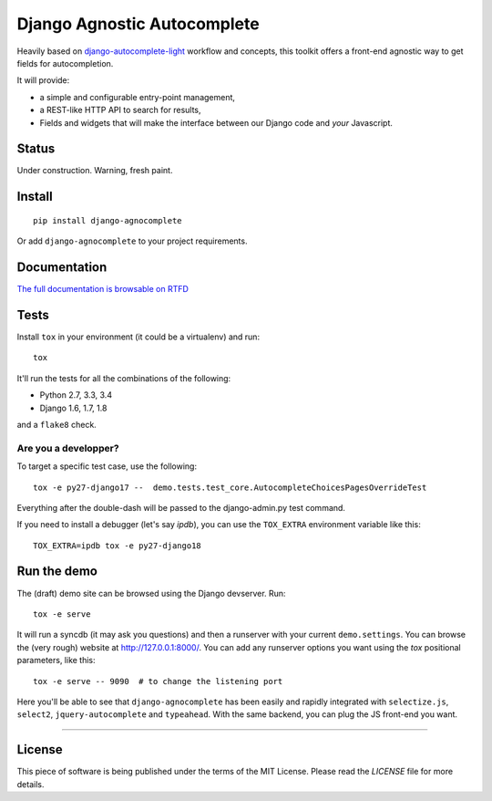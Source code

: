 ============================
Django Agnostic Autocomplete
============================


.. image:: https://travis-ci.org/novafloss/django-agnocomplete.svg?branch=master
    :target: https://travis-ci.org/novafloss/django-agnocomplete


Heavily based on `django-autocomplete-light <https://github.com/yourlabs/django-autocomplete-light/>`_ workflow and concepts, this toolkit offers a front-end agnostic way to get fields for autocompletion.

It will provide:

* a simple and configurable entry-point management,
* a REST-like HTTP API to search for results,
* Fields and widgets that will make the interface between our Django code and *your* Javascript.

Status
======

Under construction. Warning, fresh paint.

Install
=======

::

    pip install django-agnocomplete

Or add ``django-agnocomplete`` to your project requirements.

Documentation
=============

`The full documentation is browsable on RTFD <http://django-agnocomplete.readthedocs.org/en/latest/>`_


Tests
=====

Install ``tox`` in your environment (it could be a virtualenv) and run::

    tox

It'll run the tests for all the combinations of the following:

* Python 2.7, 3.3, 3.4
* Django 1.6, 1.7, 1.8

and a ``flake8`` check.

Are you a developper?
---------------------

To target a specific test case, use the following::

    tox -e py27-django17 --  demo.tests.test_core.AutocompleteChoicesPagesOverrideTest

Everything after the double-dash will be passed to the django-admin.py test command.

If you need to install a debugger (let's say `ipdb`), you can use the ``TOX_EXTRA`` environment variable like this::

    TOX_EXTRA=ipdb tox -e py27-django18


Run the demo
============

The (draft) demo site can be browsed using the Django devserver. Run::

    tox -e serve

It will run a syncdb (it may ask you questions) and then a runserver with your current ``demo.settings``. You can browse the (very rough) website at http://127.0.0.1:8000/. You can add
any runserver options you want using the `tox` positional parameters, like this::

    tox -e serve -- 9090  # to change the listening port


Here you'll be able to see that ``django-agnocomplete`` has been easily and rapidly integrated with ``selectize.js``, ``select2``, ``jquery-autocomplete`` and ``typeahead``. With the same backend, you can plug the JS front-end you want.

----

License
=======

This piece of software is being published under the terms of the MIT License. Please read the `LICENSE` file for more details.
